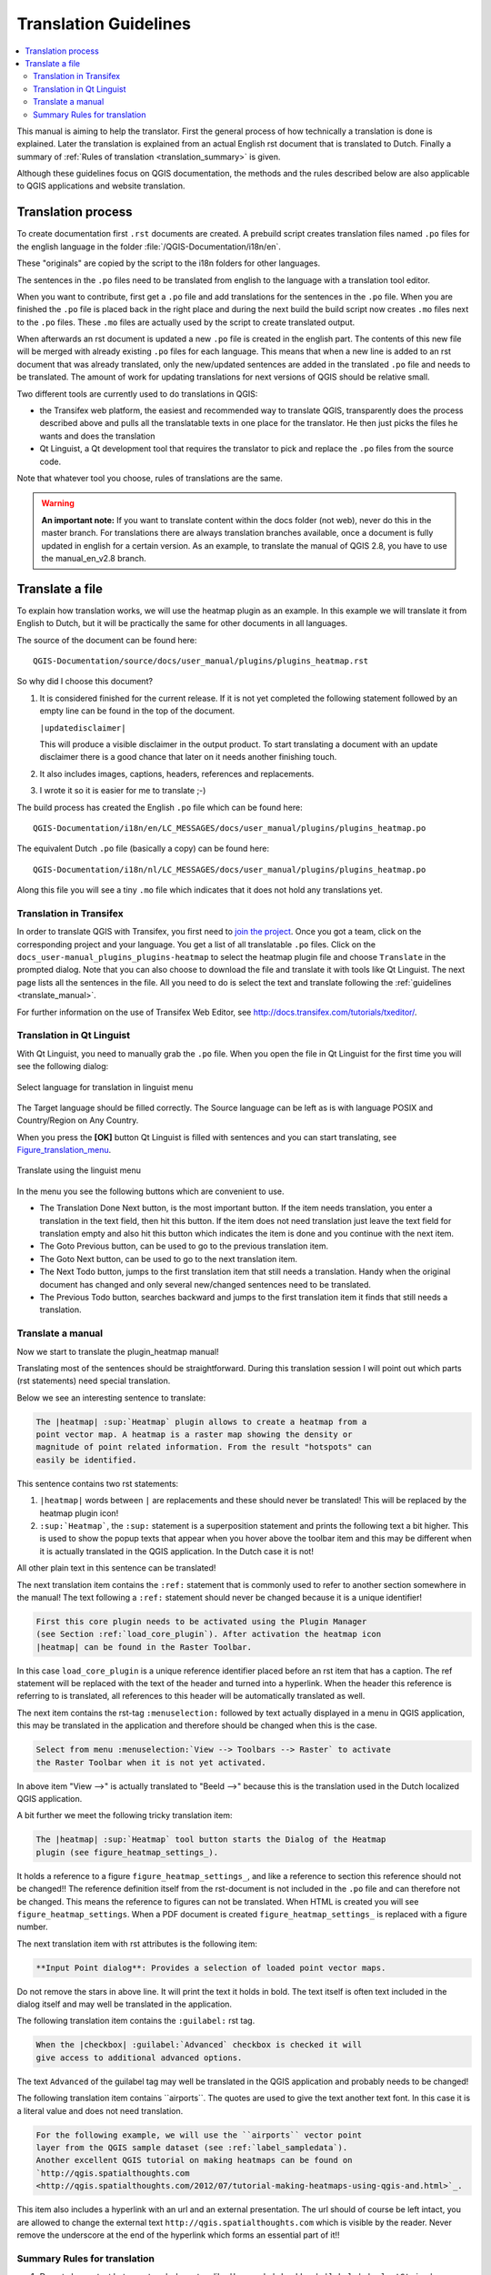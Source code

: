 .. _translation_guidelines:

**********************
Translation Guidelines
**********************

.. contents::
   :local:

This  manual is aiming to help the translator.
First the general process of how technically a translation is done
is explained.  Later the translation is explained from an actual English
rst document that is translated to Dutch.
Finally a summary of :ref:`Rules of translation <translation_summary>` is given.

Although these guidelines focus on QGIS documentation, the methods and
the rules described below are also applicable to QGIS applications and
website translation.

.. _translation_process:

Translation process
===================

To create documentation first ``.rst`` documents are created.
A prebuild script creates translation files named ``.po`` files for the english
language in the folder :file:`/QGIS-Documentation/i18n/en`.

These "originals" are copied by the script to the i18n folders for other languages.

The sentences in the ``.po`` files need to be translated from english to the
language with a translation tool editor.

When you want to contribute, first get a ``.po`` file and add
translations for the sentences in the ``.po`` file.
When you are finished the ``.po`` file is placed back in the right place and
during the next build the build script now creates ``.mo`` files next to
the ``.po`` files.
These ``.mo`` files are actually used by the script to create translated output.

When afterwards an rst document is updated a new ``.po`` file is created in the
english part. The contents of this new file will be merged with already existing
``.po`` files for each language. This means that when a new line is added to
an rst document that was already translated, only the new/updated sentences are
added in the translated ``.po`` file and needs to be translated. The amount of
work for updating translations for next versions of QGIS should be relative
small.

Two different tools are currently used to do translations in QGIS:

* the Transifex web platform, the easiest and recommended way to translate QGIS,
  transparently does the process described above and pulls all the translatable
  texts in one place for the translator. He then just picks the files he wants
  and does the translation
* Qt Linguist, a Qt development tool that requires the translator to pick and
  replace the ``.po`` files from the source code.

Note that whatever tool you choose, rules of translations are the same.

.. warning::

   **An important note:** If you want to translate content within
   the docs folder (not web), never do this in the master branch. For translations
   there are always translation branches available, once a document is fully
   updated in english for a certain version. As an example, to translate
   the manual of QGIS 2.8, you have to use the manual_en_v2.8 branch.


.. _translate_file:

Translate a file
================

To explain how translation works, we will use the heatmap plugin as an example.
In this example we will translate it from English to Dutch, but it will
be practically the same for other documents in all languages.

The source of the document can be found here:

::

  QGIS-Documentation/source/docs/user_manual/plugins/plugins_heatmap.rst

So why did I choose this document?

#. It is considered finished for the current release.
   If it is not yet completed the following statement followed by an empty line
   can be found in the top of the document.

   ``|updatedisclaimer|``

   This will produce a visible disclaimer in the output product.
   To start translating a document with an update disclaimer there is a good
   chance that later on it needs another finishing touch.

#. It also includes images, captions, headers, references and replacements.
#. I wrote it so it is easier for me to translate ;-)

The build process has created the English ``.po`` file which can be found here::

 QGIS-Documentation/i18n/en/LC_MESSAGES/docs/user_manual/plugins/plugins_heatmap.po

The equivalent Dutch ``.po`` file (basically a copy) can be found here::

 QGIS-Documentation/i18n/nl/LC_MESSAGES/docs/user_manual/plugins/plugins_heatmap.po

Along this file you will see a tiny ``.mo`` file which indicates that it
does not hold any translations yet.


.. _translation_transifex:

Translation in Transifex
........................

In order to translate QGIS with Transifex, you first need to `join the project
<http://qgis.org/en/site/getinvolved/translate.html#join-a-project>`_. Once
you got a team, click on the corresponding project and your language.
You get a list of all translatable ``.po`` files. Click on the
``docs_user-manual_plugins_plugins-heatmap`` to select the heatmap plugin file
and choose ``Translate`` in the prompted dialog.
Note that you can also choose to download the file and translate it
with tools like Qt Linguist.
The next page lists all the sentences in the file. All you need to do is select
the text and translate following the :ref:`guidelines <translate_manual>`.

For further information on the use of Transifex Web Editor, see
http://docs.transifex.com/tutorials/txeditor/.


.. _translation_linguist:

Translation in Qt Linguist
..........................

With Qt Linguist, you need to manually grab the ``.po`` file.
When you open the file in Qt Linguist for the first time you will see the
following dialog:

.. _figure_translation_language:

.. figure:: img/linguist_choose_language.png
   :align: center

   Select language for translation in linguist menu


The Target language should be filled correctly. The Source language can be left
as is with language POSIX and Country/Region on Any Country.

When you press the **[OK]** button Qt Linguist is filled with sentences and
you can start translating, see Figure_translation_menu_.


.. _figure_translation_menu:

.. figure:: img/linguist_menu.png
   :align: center
   :width: 50em

   Translate using the linguist menu

In the menu you see the following buttons which are convenient to use.

* |linguist_done_next| The Translation Done Next button, is the most important
  button. If the item needs translation, you enter a translation in the text
  field, then hit this button. If the item does not need translation just leave the
  text field for translation empty and also hit this button which indicates the
  item is done and you continue with the next item.

* |linguist_previous| The Goto Previous button, can be used to go to the
  previous translation item.

* |linguist_next| The Goto Next button, can be used to go to the next
  translation item.

* |linguist_next_todo| The Next Todo button, jumps to the first translation
  item that still needs a translation. Handy when the original document has
  changed and only several new/changed sentences need to be translated.

* |linguist_previous_todo| The Previous Todo button, searches backward and
  jumps to the first translation item it finds that still needs a translation.


.. _translate_manual:

Translate a manual
..................

Now we start to translate the plugin_heatmap manual!

Translating most of the sentences should be straightforward.
During this translation session I will point out which parts (rst statements)
need special translation.

Below we see an interesting sentence to translate:

.. code-block:: rst

   The |heatmap| :sup:`Heatmap` plugin allows to create a heatmap from a
   point vector map. A heatmap is a raster map showing the density or
   magnitude of point related information. From the result "hotspots" can
   easily be identified.


This sentence contains two rst statements:

#. ``|heatmap|`` words between ``|`` are replacements and these should never
   be translated! This will be replaced by the heatmap plugin icon!
#. ``:sup:`Heatmap```,  the ``:sup:`` statement is a superposition statement
   and prints the following text a bit higher. This is used to show the popup
   texts that appear when you hover above the toolbar item and this may be
   different when it is actually translated in the QGIS application. In the
   Dutch case it is not!

All other plain text in this sentence can be translated!

The next translation item contains the ``:ref:`` statement that is
commonly used to refer to another section somewhere in the manual! The text
following a ``:ref:`` statement should never be changed because it is a unique
identifier!

.. code-block:: rst

   First this core plugin needs to be activated using the Plugin Manager
   (see Section :ref:`load_core_plugin`). After activation the heatmap icon
   |heatmap| can be found in the Raster Toolbar.

In this case ``load_core_plugin`` is a unique reference identifier placed before
an rst item that has a caption. The ref statement will be replaced with the text
of the header and turned into a hyperlink. When the header this reference is
referring to is translated, all references to this header will be automatically
translated as well.

The next item contains the rst-tag ``:menuselection:`` followed by text
actually displayed in a menu in QGIS application, this may be translated in the
application and therefore should be changed when this is the case.

.. code-block:: rst

   Select from menu :menuselection:`View --> Toolbars --> Raster` to activate
   the Raster Toolbar when it is not yet activated.

In above item "View -->" is actually translated to "Beeld -->" because this is
the translation used in the Dutch localized QGIS application.

A bit further we meet the following tricky translation item:

.. code-block:: rst

   The |heatmap| :sup:`Heatmap` tool button starts the Dialog of the Heatmap
   plugin (see figure_heatmap_settings_).

It holds a reference to a figure ``figure_heatmap_settings_``, and like a reference
to section this reference should not be changed!! The reference definition
itself from the rst-document is not included in the ``.po`` file and can therefore
not be changed. This means the reference to figures can not be translated. When
HTML is created you will see ``figure_heatmap_settings``. When a PDF document is
created ``figure_heatmap_settings_`` is replaced with a figure number.

The next translation item with rst attributes is the following item:

.. code-block:: rst

    **Input Point dialog**: Provides a selection of loaded point vector maps.

Do not remove the stars in above line. It will print the text it holds in bold.
The text itself is often text included in the dialog itself and may well be
translated in the application.

The following translation item contains the ``:guilabel:`` rst tag.

.. code-block:: rst

    When the |checkbox| :guilabel:`Advanced` checkbox is checked it will
    give access to additional advanced options.

The text ``Advanced`` of the guilabel tag may well be translated in the QGIS
application and probably needs to be changed!

The following translation item contains \``airports\``. The quotes are
used to give the text another text font. In this case it is a literal value and
does not need translation.

.. code-block:: rst

    For the following example, we will use the ``airports`` vector point
    layer from the QGIS sample dataset (see :ref:`label_sampledata`).
    Another excellent QGIS tutorial on making heatmaps can be found on
    `http://qgis.spatialthoughts.com
    <http://qgis.spatialthoughts.com/2012/07/tutorial-making-heatmaps-using-qgis-and.html>`_.


This item also includes a hyperlink with an url and an external presentation.
The url should of course be left intact, you are allowed to change the external
text ``http://qgis.spatialthoughts.com`` which is visible by the reader. Never
remove the underscore at the end of the hyperlink which forms an essential
part of it!!


.. _translation_summary:

Summary Rules for translation
.............................

#. Do not change text between two ``|`` characters like ``|bronze|``, ``|checkbox|``, 
   ``|labels|``, ``|selectString|``, ``|addLayer|`` ... These are special tags
   used to replace images
#. Do not change references that start with the tag ``:ref:`` or ``:file:``
#. Do not change references that end with an underscore like ``figure_labels_1_``
#. Do not change the url in hyperlinks, but you may change the external
   description. Leave the underscore at the end of the hyperlink,
   without additional spacing (``>`_``)
#. Change the text inside quotes following ``:index:``,
   ``:sup:``, ``:guilabel:`` and ``:menuselection:`` tags.
   Check if/how it is translated in the QGIS Application. Do not change the tag itself.
#. Text between double stars and double quotes often indicate values or
   field names, sometimes they need translation sometimes not.
#. Be aware to use exactly the same (number of) special characters of the source
   text such as `````, ``````, ``*``, ``**``, ``::``. These contribute to the
   cosmetics of the information provided
#. Do not begin nor end the text hold by special characters or tags with a space
#. Do not end the translated strings with a new paragraph, otherwise the
   text will not be translated during the html generation.

Stick to above presented rules and the translated document will look fine!

For any question, please contact the `QGIS Community Team
<qgis-community-team@lists.osgeo.org>`_ or the
`QGIS Translation Team <qgis-tr@lists.osgeo.org>`_.


.. Substitutions definitions - AVOID EDITING PAST THIS LINE
   This will be automatically updated by the find_set_subst.py script.
   If you need to create a new substitution manually,
   please add it also to the substitutions.txt file in the
   source folder.

.. |addLayer| image:: /static/common/mActionAddLayer.png
   :width: 1.5em
.. |checkbox| image:: /static/common/checkbox.png
   :width: 1.3em
.. |heatmap| image:: /static/common/heatmap.png
   :width: 1.5em
.. |linguist_done_next| image:: img/linguist_done_next.png
   :width: 2em
.. |linguist_next| image:: img/linguist_next.png
   :width: 2em
.. |linguist_next_todo| image:: img/linguist_next_todo.png
   :width: 2em
.. |linguist_previous| image:: img/linguist_previous.png
   :width: 2em
.. |linguist_previous_todo| image:: img/linguist_previous_todo.png
   :width: 2em
.. |selectString| image:: /static/common/selectstring.png
   :width: 2.5em
.. |updatedisclaimer| replace:: :disclaimer:`Docs in progress for 'QGIS testing'. Visit http://docs.qgis.org/2.18 for QGIS 2.18 docs and translations.`
